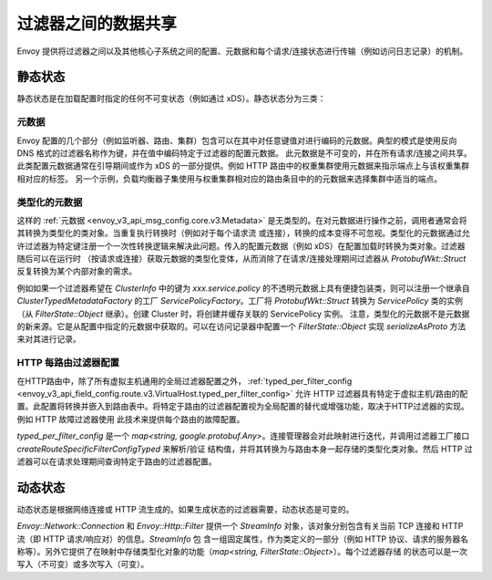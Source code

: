 .. _arch_overview_data_sharing_between_filters:

过滤器之间的数据共享
============================

Envoy 提供将过滤器之间以及其他核心子系统之间的配置、元数据和每个请求/连接状态进行传输（例如访问日志记录）的机制。

静态状态
^^^^^^^^^^^^

静态状态是在加载配置时指定的任何不可变状态（例如通过 xDS）。静态状态分为三类：

元数据
--------

Envoy 配置的几个部分（例如监听器、路由、集群）包含可以在其中对任意键值对进行编码的元数据。典型的模式是使用反向 DNS 格式的过滤器名称作为键，并在值中编码特定于过滤器的配置元数据。
此元数据是不可变的，并在所有请求/连接之间共享。此类配置元数据通常在引导期间或作为 xDS 的一部分提供。例如 HTTP 路由中的权重集群使用元数据来指示端点上与该权重集群相对应的标签。
另一个示例，负载均衡器子集使用与权重集群相对应的路由条目中的的元数据来选择集群中适当的端点。

类型化的元数据
--------------

这样的 :ref:`元数据 <envoy_v3_api_msg_config.core.v3.Metadata>` 是无类型的。在对元数据进行操作之前，调用者通常会将其转换为类型化的类对象。当重复执行转换时（例如对于每个请求流
或连接），转换的成本变得不可忽视。类型化的元数据通过允许过滤器为特定键注册一个一次性转换逻辑来解决此问题。传入的配置元数据（例如 xDS）在配置加载时转换为类对象。过滤器随后可以在运行时
（按请求或连接）获取元数据的类型化变体，从而消除了在请求/连接处理期间过滤器从 `ProtobufWkt::Struct` 反复转换为某个内部对象的需求。

例如如果一个过滤器希望在 `ClusterInfo` 中的键为 `xxx.service.policy` 的不透明元数据上具有便捷包装类，则可以注册一个继承自 `ClusterTypedMetadataFactory` 的工厂 
`ServicePolicyFactory`。工厂将 `ProtobufWkt::Struct` 转换为 `ServicePolicy` 类的实例（从 `FilterState::Object` 继承）。创建 Cluster 时，将创建并缓存关联的 ServicePolicy 实例。
注意，类型化的元数据不是元数据的新来源。它是从配置中指定的元数据中获取的。可以在访问记录器中配置一个 `FilterState::Object` 实现 `serializeAsProto` 方法来对其进行记录。

HTTP 每路由过滤器配置
-----------------------------------

在HTTP路由中，除了所有虚拟主机通用的全局过滤器配置之外， :ref:`typed_per_filter_config <envoy_v3_api_field_config.route.v3.VirtualHost.typed_per_filter_config>` 允许 
HTTP 过滤器具有特定于虚拟主机/路由的配置。此配置将转换并嵌入到路由表中。将特定于路由的过滤器配置视为全局配置的替代或增强功能，取决于HTTP过滤器的实现。例如 HTTP 故障过滤器使用
此技术来提供每个路由的故障配置。


`typed_per_filter_config` 是一个 `map<string, google.protobuf.Any>`。连接管理器会对此映射进行迭代，并调用过滤器工厂接口 `createRouteSpecificFilterConfigTyped` 来解析/验证
结构值，并将其转换为与路由本身一起存储的类型化类对象。然后 HTTP 过滤器可以在请求处理期间查询特定于路由的过滤器配置。

动态状态
^^^^^^^^^^^^^

动态状态是根据网络连接或 HTTP 流生成的。如果生成状态的过滤器需要，动态状态是可变的。

`Envoy::Network::Connection` 和 `Envoy::Http::Filter` 提供一个 `StreamInfo` 对象，该对象分别包含有关当前 TCP 连接和 HTTP 流（即 HTTP 请求/响应对）的信息。`StreamInfo` 包
含一组固定属性，作为类定义的一部分（例如 HTTP 协议、请求的服务器名称等）。另外它提供了在映射中存储类型化对象的功能（`map<string, FilterState::Object>`）。每个过滤器存储
的状态可以是一次写入（不可变）或多次写入（可变）。
